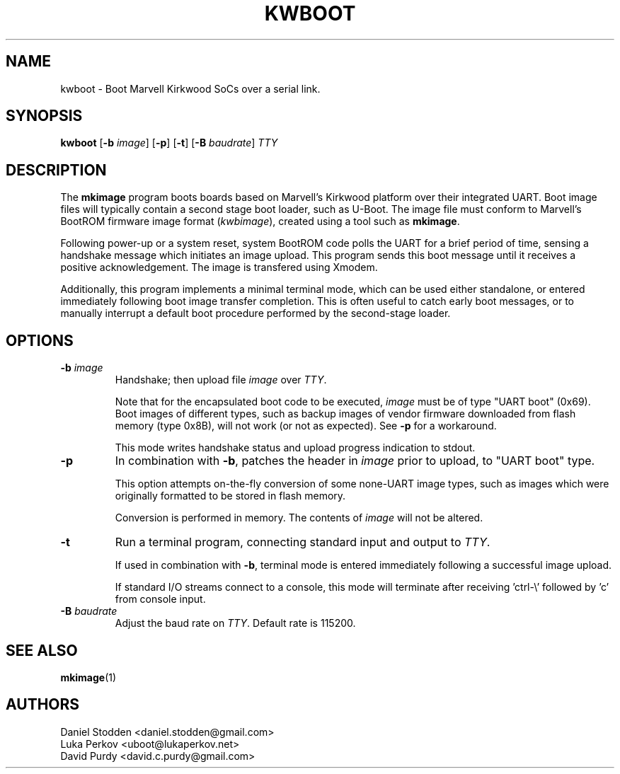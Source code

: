 .TH KWBOOT 1 "2012-05-19"

.SH NAME
kwboot \- Boot Marvell Kirkwood SoCs over a serial link.
.SH SYNOPSIS
.B kwboot
.RB [ "-b \fIimage\fP" ]
.RB [ "-p" ]
.RB [ "-t" ]
.RB [ "-B \fIbaudrate\fP" ]
.RB \fITTY\fP
.SH "DESCRIPTION"

The \fBmkimage\fP program boots boards based on Marvell's Kirkwood
platform over their integrated UART. Boot image files will typically
contain a second stage boot loader, such as U-Boot. The image file
must conform to Marvell's BootROM firmware image format
(\fIkwbimage\fP), created using a tool such as \fBmkimage\fP.

Following power-up or a system reset, system BootROM code polls the
UART for a brief period of time, sensing a handshake message which
initiates an image upload. This program sends this boot message until
it receives a positive acknowledgement. The image is transfered using
Xmodem.

Additionally, this program implements a minimal terminal mode, which
can be used either standalone, or entered immediately following boot
image transfer completion. This is often useful to catch early boot
messages, or to manually interrupt a default boot procedure performed
by the second-stage loader.

.SH "OPTIONS"

.TP
.BI "\-b \fIimage\fP"
Handshake; then upload file \fIimage\fP over \fITTY\fP.

Note that for the encapsulated boot code to be executed, \fIimage\fP
must be of type "UART boot" (0x69). Boot images of different types,
such as backup images of vendor firmware downloaded from flash memory
(type 0x8B), will not work (or not as expected). See \fB-p\fP for a
workaround.

This mode writes handshake status and upload progress indication to
stdout.

.TP
.BI "\-p"
In combination with \fB-b\fP, patches the header in \fIimage\fP prior
to upload, to "UART boot" type.

This option attempts on-the-fly conversion of some none-UART image
types, such as images which were originally formatted to be stored in
flash memory.

Conversion is performed in memory. The contents of \fIimage\fP will
not be altered.

.TP
.BI "\-t"
Run a terminal program, connecting standard input and output to
.RB \fITTY\fP.

If used in combination with \fB-b\fP, terminal mode is entered
immediately following a successful image upload.

If standard I/O streams connect to a console, this mode will terminate
after receiving 'ctrl-\\' followed by 'c' from console input.

.TP
.BI "\-B \fIbaudrate\fP"
Adjust the baud rate on \fITTY\fP. Default rate is 115200.

.SH "SEE ALSO"
.PP
\fBmkimage\fP(1)

.SH "AUTHORS"

Daniel Stodden <daniel.stodden@gmail.com>
.br
Luka Perkov <uboot@lukaperkov.net>
.br
David Purdy <david.c.purdy@gmail.com>
